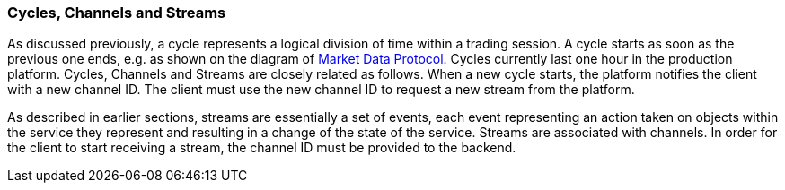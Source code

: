 [[Managing_Cycles]]
=== Cycles, Channels and Streams

As discussed previously, a cycle represents a logical division of time within a trading session. A cycle starts as soon as the previous one ends, e.g. as shown on the diagram of <<market_data_protocol, Market Data Protocol>>. Cycles currently last one hour in the production platform. Cycles, Channels and Streams are closely related as follows. When a new cycle starts, the platform notifies the client with a new channel ID. The client must use the new channel ID to request a new stream from the platform.

As described in earlier sections, streams are essentially a set of events, each event representing an action taken on objects within the service they represent and resulting in a change of the state of the service. Streams are associated with channels. In order for the client to start receiving a stream, the channel ID must be provided to the backend.
